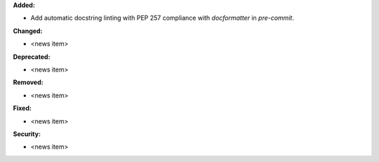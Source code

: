 **Added:**

* Add automatic docstring linting with PEP 257 compliance with `docformatter` in `pre-commit`.

**Changed:**

* <news item>

**Deprecated:**

* <news item>

**Removed:**

* <news item>

**Fixed:**

* <news item>

**Security:**

* <news item>
